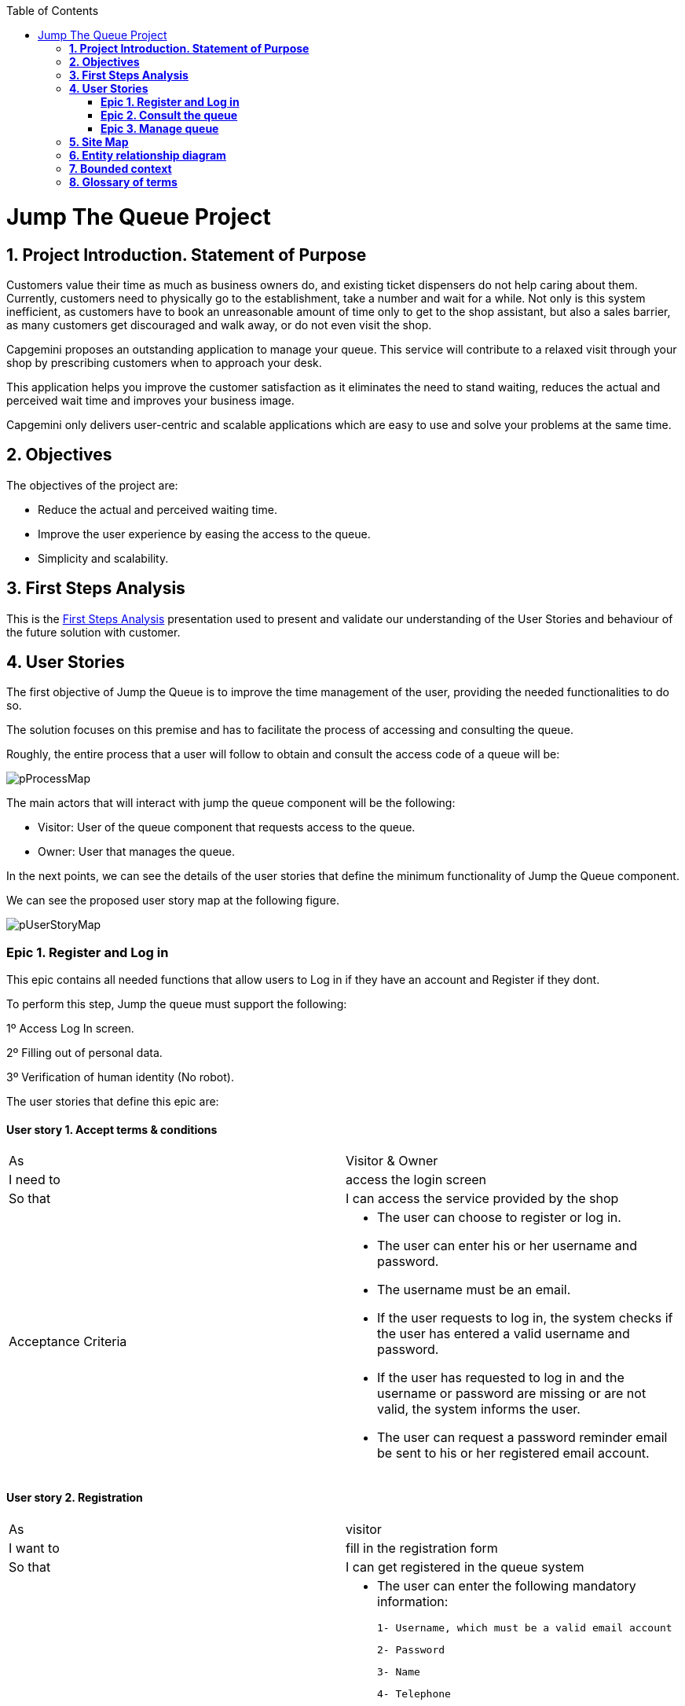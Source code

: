 :toc: macro
toc::[]

[[jump-the-queue-project]]
= Jump The Queue Project

[[project-introduction.-statement-of-purpose]]
== *1. Project Introduction. Statement of Purpose*

Customers value their time as much as business owners do, and existing ticket dispensers do not help caring about them. Currently, customers need to physically go to the establishment, take a number and wait for a while. Not only is this system inefficient, as customers have to book an unreasonable amount of time only to get to the shop assistant, but also a sales barrier, as many customers get discouraged and walk away, or do not even visit the shop.

Capgemini proposes an outstanding application to manage your queue. This service will contribute to a relaxed visit through your shop by prescribing customers when to approach your desk. 

This application helps you improve the customer satisfaction as it eliminates the need to stand waiting, reduces the actual and perceived wait time and improves your business image.

Capgemini only delivers user-centric and scalable applications which are easy to use and solve your problems at the same time.


[[objectives]]
== *2. Objectives*

The objectives of the project are:

* Reduce the actual and perceived waiting time.
* Improve the user experience by easing the access to the queue.
* Simplicity and scalability.


[[first-steps-analysis]]
== *3. First Steps Analysis*

This is the link:///171124_ADCenter_JTQ_First_Steps_Analysis_Document_V1_4.pptx[First Steps Analysis] presentation used to present and validate our understanding of the User Stories and behaviour of the future solution with customer.

[[user-stories]]
== *4. User Stories*

The first objective of Jump the Queue is to improve the time management of the user, providing the needed functionalities to do so.

The solution focuses on this premise and has to facilitate the process of accessing and consulting the queue.

Roughly, the entire process that a user will follow to obtain and consult the access code of a queue will be:

image:media/pProcessMap.png[]

The main actors that will interact with jump the queue component will be the following:

-      Visitor: User of the queue component that requests access to the queue.

-      Owner: User that manages the queue.

In the next points, we can see the details of the user stories that define the minimum functionality of Jump the Queue component.

We can see the proposed user story map at the following figure.

image:media/pUserStoryMap.png[]

[[epic-1.-register-and-log-in]]
=== *Epic 1. Register and Log in*

This epic contains all needed functions that allow users to Log in if they have an account and Register if they dont.

To perform this step, Jump the queue must support the following:

1º Access Log In screen.

2º Filling out of personal data.

3º Verification of human identity (No robot).

The user stories that define this epic are:

[[user-story-1.-accept-terms-conditions]]
==== User story 1. Accept terms & conditions

[cols=",",]
|==================================================================================
|As |Visitor & Owner  
|I need to |access the login screen 
|So that |I can access the service provided by the shop 
|Acceptance Criteria a|
- The user can choose to register or log in.
- The user can enter his or her username and password.
- The username must be an email.
- If the user requests to log in, the system checks if the user has entered a valid username and password.
- If the user has requested to log in and the username or password are missing or are not valid, the system informs the user.
- The user can request a password reminder email be sent to his or her registered email account.

|==================================================================================

[[user-story-2.-registration]]
==== User story 2. Registration

[cols=",",]
|================================================================================
|As |visitor 
|I want to |fill in the registration form 
|So that |I can get registered in the queue system
|Acceptance Criteria a|
- The user can enter the following mandatory information:

  1- Username, which must be a valid email account
  
  2- Password
  
  3- Name
  
  4- Telephone
  
- By default the commercial notifications must be deactivated. 
- The user can refuse to receive commercial notifications.
- The user can accept the terms and conditions.
- The user can click the “No robot” captcha.
- Once the terms & conditions are accepted and the “No robot” captcha is checked, the “Accept” button is enabled.



|================================================================================

[[user-story-3.-read-terms-and-conditions]]
==== User story 3. Read Terms & Conditions

[cols=",",]
|==================================================================================
|As |visitor  
|I need to |to read the terms and conditions of the queue  
|So that |I can complete my registration 
|Acceptance Criteria a|
- The user can read the terms and conditions statement of the queue.



|==================================================================================

[[user-story-4.-log-out]]
==== User story 4. Log out

[cols=",",]
|======================================================================================================
|As |visitor  
|I need to |log out of the system 
|So that |I can log in as another user
|Acceptance Criteria a|
- At any moment, the logged in users can log out of the queue system (“Logout” button) and their ticket number must persist in the system.
- Upon logout request, the user is sent to the login screen.


|======================================================================================================


[[epic-2.-consult-the-queue]]
=== *Epic 2. Consult the queue*

This step contains all functions to consult the status of the user in the queue.

Jump the queue must support the following:

- Show people their position in the queue
- Show the estimated time to be attended

The user stories that define this epic are:

[[user-story-6.-consult-queue]]
==== User story 6. Consult Queue

[cols=",,,",options="header",]
|===============================================================================================================================================================================
|Story Narrative |Consult queue |Priority |10
|As |visitor or VIP user or owner |Size |
|I want to |consult the status of the queue |Dependency |
|So that |I can know who is being served, when I am expected to be served and how I will be called | |
|Acceptance Criteria a|
- The visitor and VIP users have to provide the identificator generated for this queue and the email or telephone number used to register in that queue.

- The system will respond showing the access code of the user, the name, the estimated time and the list of unattended access codes for this queue.

- The list of unattended access codes will be arranged in chronological order, placing first the priority access codes (Axxx) and then the rest of access codes (Qxxx).

- The users registered for the queue can consult the status of the queue at any moment.

- The owner of the queue can see the access code of the current turn.


 | |
|===============================================================================================================================================================================

[[user-story-7.-waiting-time]]
==== User story 7. Waiting time

[cols=",,,",options="header",]
|==================================================================================================================================================================================================================
|Story Narrative |Waiting time |Priority |10
|As |visitor or internal user |Size |
|I want to |see my estimated waiting time |Dependency |
|So that |I would know when I will be attended | |
|Acceptance Criteria a|
- The system has to calculate the estimated time with the following formula: current hour + (Sum(The last ten attention time)/nº of attended turn counted)*(number of non-attended turns in the queue before this).

- The number cannot be less than a configurable value.

- The attention time is the difference between the start time and the end time.

 | |
|==================================================================================================================================================================================================================

[[epic-3.-manage-queue]]
=== *Epic 3. Manage queue*

It contains all functions that allow to manage the queue in order to configure and attend active turn.

The user stories that define this are:

[[user-story-8.-configure-queue]]
==== User story 8. Configure queue

[cols=",,,",options="header",]
|=============================================================================
|Story Narrative |Configure queue |Priority |5
|As |jump the queue owner of the queue |Size |
|I want to |personalize the logo and description showed to users |Dependency |
|So that |I can personalize my business | |
|Acceptance Criteria a|
- The system allows to configure a logo and description.

- Jump the queue front shows the logo and description

 | |
|=============================================================================

[[user-story-9.-attend-queue]]
==== User story 9. Attend queue

[cols=",,,",options="header",]
|================================================================
|Story Narrative |Attend queue |Priority |10
|As |jump the queue owner of the queue |Size |
|I need to |know the current turn of the queue |Dependency |
|So that |I can attend it | |
|Acceptance Criteria a|
* The turn has to be the first in the queue that is non-attended.

* The system must save:

** At the previous turn: Save the current time as end time

** At the new turn: Save the current time as start time

 | |
|================================================================

[[site-map]]
== *5. Site Map*

We proposed the following sitemap and screen structures to support the requirements that must be fulfilled according to the solution.

image:media/SiteMap.PNG[]

1º Log In or Register. This is the first step where a user has to either Log In to an existing account or register a new one where he/she would also have to accept the terms and coditons and prove he/she is human.

image:media/LoginRegister.PNG[]

2º Home Screen. Here you can see the current status of the queue and either log out or join the queue.

image:media/JoinQueue.png[]

3º Queue Screen. This is where you can see your number in the queue, the estimated time at which you'll be attended, which number is currently being attended and leave the queue.

image:media/Queue_Position.png[]

Finally, we have the queue management screen where the queue owner can start and stop the queue as well as pass the turn and consult general information such as how many people are still waiting, how long it takes them to attend each visitor and how long it would still take at the current rate to finish the entire queue

image:media/ServeQueue.png[]

[[entity-relationship-diagram]]
== *6. Entity relationship diagram*

Starting from the list of user stories, we created the below entities to support them.

image:media/ER.png[]

Each entity will contain the following information:


.1. Visitor
It contains the personal information of the visitors who gave the permission to use it.
[cols="",options="header",]
|======================================================================================
| Attribute| Type
|id | BigInt
|modificationCounter | Int
|username(email) | EmailType
|Name | String
|password | String
|phoneNumber | TelephoneType
|acceptedCommercial| Boolean
|acceptedTerms| Boolean
|userType| String
|======================================================================================

.2 VisitorTicket
It contains all the necesary information about the Ticket of ech visitor
[cols="",options="header",]
|================================================================================
| Attribute| Type
|id | BigInt
|modificationCounter | Int
|ticketNumber | String
|creationTime | TimeStamp
|startTime | TimeStamp
|endTime | TimeStamp
|================================================================================

.3 DailyQueue
It contains all the information about the daily queue.
[cols="",options="header",]
|================================================================================
| Attribute| Type
|id | BigInt
|modificationCounter | Int
|name |String
|logo |ImageType
|currentNumber |String
|attentionTime| TimeType
|minAttentionTime| TimeType
|active| Boolean
|================================================================================



[[bounded-context]]
== *7. Bounded context*

In this point, we will define the bounded context of the final solution.

In the figure below we have three domains, one for each related Epic.

* Obtain Access code domain: As we saw at epic chapter, this domain contains the required logic to get a turn in the queue. The related entities are:

** Access code: It is shared with Consult queue status domain.
** Queue: It is shared by the three domains.
** Personal information
** Terms and conditions: This is shared with Manage queue domain.

* Consult queue status domain: It has the needed logic to check turn status. This is supported by the entities:

** Access Code: It is shared with Obtain access code domain.
** Queue: It is shared by the three domains.

* Manage queue domain: This domain contains all functionalities to configurate the queues and their owners.

** Queue: It is shared by the three domains.
** Terms and conditions: This is shared with Manage queue domain.
** Queue owner.

image:media/BoundedContext.png[]

[[glossary-of-terms]]
== *8. Glossary of terms*

[cols=",",options="header",]
|===========================================================================================================================================================
|Term |Description
|Access code |This is the turn number assigned to a person.
|Validation code |It is a code used to confirm the validity of the email or telephone number informed by the user
|Estimated time |Stands for the time that the system calculates when the person in the queue will be attended
|Attention time |This is the time that it takes for a user to be attended. It is calculated as the difference between the start and the end of the attention
|Priority access |It is the access granted to privileged users so they can be attended earlier
|===========================================================================================================================================================


image:http://i.creativecommons.org/l/by-nd/4.0/88x31.png[]

This documentation is licensed under the link:http://creativecommons.org/licenses/by-nd/4.0/[Creative Commons License (Attribution-NoDerivatives 4.0 International)]
